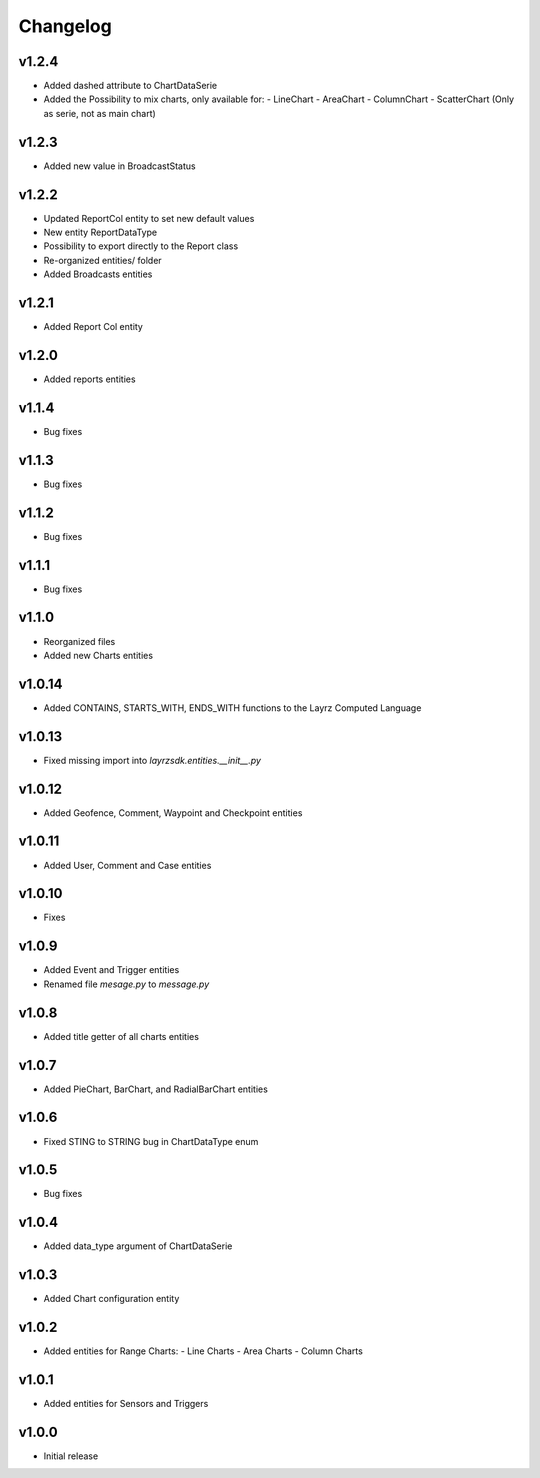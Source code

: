 =========
Changelog
=========
v1.2.4
~~~~~~
* Added dashed attribute to ChartDataSerie
* Added the Possibility to mix charts, only available for:
  - LineChart
  - AreaChart
  - ColumnChart
  - ScatterChart (Only as serie, not as main chart) 

v1.2.3
~~~~~~
* Added new value in BroadcastStatus

v1.2.2
~~~~~~
* Updated ReportCol entity to set new default values
* New entity ReportDataType
* Possibility to export directly to the Report class
* Re-organized entities/ folder
* Added Broadcasts entities 

v1.2.1
~~~~~~
* Added Report Col entity

v1.2.0
~~~~~~
* Added reports entities

v1.1.4
~~~~~~
* Bug fixes

v1.1.3
~~~~~~
* Bug fixes

v1.1.2
~~~~~~
* Bug fixes

v1.1.1
~~~~~~
* Bug fixes

v1.1.0
~~~~~~
* Reorganized files
* Added new Charts entities

v1.0.14
~~~~~~~
* Added CONTAINS, STARTS_WITH, ENDS_WITH functions to the Layrz Computed Language

v1.0.13
~~~~~~~
* Fixed missing import into `layrzsdk.entities.__init__.py`

v1.0.12
~~~~~~~
* Added Geofence, Comment, Waypoint and Checkpoint entities

v1.0.11
~~~~~~~
* Added User, Comment and Case entities

v1.0.10
~~~~~~~
* Fixes

v1.0.9
~~~~~~
* Added Event and Trigger entities
* Renamed file `mesage.py` to `message.py`

v1.0.8
~~~~~~
* Added title getter of all charts entities

v1.0.7
~~~~~~
* Added PieChart, BarChart, and RadialBarChart entities

v1.0.6
~~~~~~
* Fixed STING to STRING bug in ChartDataType enum

v1.0.5
~~~~~~
* Bug fixes

v1.0.4
~~~~~~
* Added data_type argument of ChartDataSerie

v1.0.3
~~~~~~
* Added Chart configuration entity

v1.0.2
~~~~~~
* Added entities for Range Charts:
  - Line Charts
  - Area Charts
  - Column Charts

v1.0.1
~~~~~~
* Added entities for Sensors and Triggers

v1.0.0
~~~~~~
* Initial release